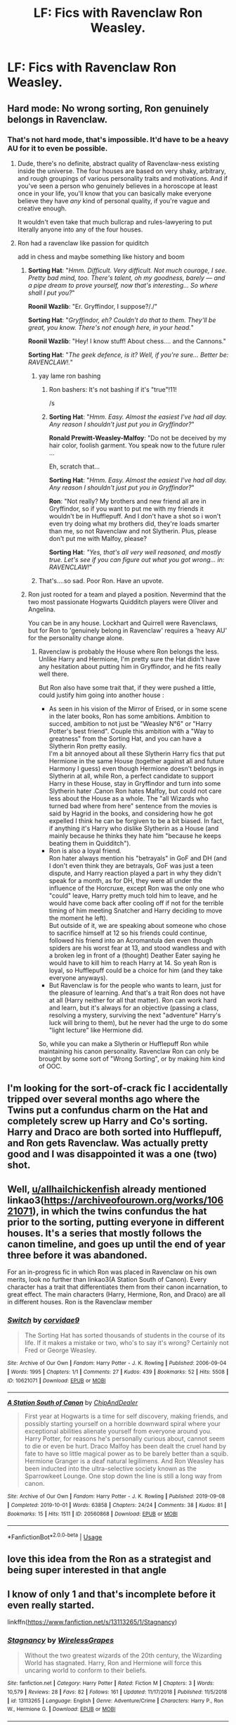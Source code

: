 #+TITLE: LF: Fics with Ravenclaw Ron Weasley.

* LF: Fics with Ravenclaw Ron Weasley.
:PROPERTIES:
:Score: 22
:DateUnix: 1582821468.0
:DateShort: 2020-Feb-27
:FlairText: Request
:END:

** Hard mode: No wrong sorting, Ron genuinely belongs in Ravenclaw.
:PROPERTIES:
:Author: RoyTellier
:Score: 23
:DateUnix: 1582826847.0
:DateShort: 2020-Feb-27
:END:

*** That's not hard mode, that's impossible. It'd have to be a heavy AU for it to even be possible.
:PROPERTIES:
:Author: ken_x
:Score: 5
:DateUnix: 1582832596.0
:DateShort: 2020-Feb-27
:END:

**** Dude, there's no definite, abstract quality of Ravenclaw-ness existing inside the universe. The four houses are based on very shaky, arbitrary, and rough groupings of various personality traits and motivations. And if you've seen a person who genuinely believes in a horoscope at least once in your life, you'll know that you can basically make everyone believe they have /any/ kind of personal quality, if you're vague and creative enough.

It wouldn't even take that much bullcrap and rules-lawyering to put literally anyone into any of the four houses.
:PROPERTIES:
:Score: 9
:DateUnix: 1582892505.0
:DateShort: 2020-Feb-28
:END:


**** Ron had a ravenclaw like passion for quiditch

add in chess and maybe something like history and boom
:PROPERTIES:
:Author: CommanderL3
:Score: 8
:DateUnix: 1582838420.0
:DateShort: 2020-Feb-28
:END:

***** *Sorting Hat*: "/Hmm. Difficult. Very difficult. Not much courage, I see. Pretty bad mind, too. There's talent, oh my goodness, barely --- and a pipe dream to prove yourself, now that's interesting... So where shall I put you?/"

*Roonil Wazlib*: "Er. Gryffindor, I suppose?/./"

*Sorting Hat*: "/Gryffindor, eh? Couldn't do that to them. They'll be great, you know. There's not enough here, in your head./"

*Roonil Wazlib*: "Hey! I know stuff! About chess.... and the Cannons."

*Sorting Hat*: "/The geek defence, is it? Well, if you're sure... Better be: RAVENCLAW!./"
:PROPERTIES:
:Author: dratnon
:Score: 9
:DateUnix: 1582840102.0
:DateShort: 2020-Feb-28
:END:

****** yay lame ron bashing
:PROPERTIES:
:Author: CommanderL3
:Score: 8
:DateUnix: 1582840563.0
:DateShort: 2020-Feb-28
:END:

******* Ron bashers: It's not bashing if it's "true"!11!

/s
:PROPERTIES:
:Author: YOB1997
:Score: 4
:DateUnix: 1582842727.0
:DateShort: 2020-Feb-28
:END:


******* *Sorting Hat*: "/Hmm. Easy. Almost the easiest I've had all day. Any reason I shouldn't just put you in Gryffindor?/"

*Ronald Prewitt-Weasley-Malfoy*: "Do not be deceived by my hair color, foolish garment. You speak now to the future ruler ...

Eh, scratch that...

*Sorting Hat*: "/Hmm. Easy. Almost the easiest I've had all day. Any reason I shouldn't just put you in Gryffindor?/"

*Ron*: "Not really? My brothers and new friend all are in Gryffindor, so if you want to put me with my friends it wouldn't be in Hufflepuff. And I don't have a shot so i won't even try doing what my brothers did, they're loads smarter than me, so not Ravenclaw and not Slytherin. Plus, please don't put me with Malfoy, please?

*Sorting Hat*: /"Yes, that's all very well reasoned, and mostly true. Let's see if you can figure out what you got wrong... in: RAVENCLAW!/"
:PROPERTIES:
:Author: dratnon
:Score: 2
:DateUnix: 1582923447.0
:DateShort: 2020-Feb-29
:END:


****** That's....so sad. Poor Ron. Have an upvote.
:PROPERTIES:
:Author: Efficient_Assistant
:Score: 5
:DateUnix: 1582840210.0
:DateShort: 2020-Feb-28
:END:


***** Ron just rooted for a team and played a position. Nevermind that the two most passionate Hogwarts Quidditch players were Oliver and Angelina.

You can be in any house. Lockhart and Quirrell were Ravenclaws, but for Ron to 'genuinely belong in Ravenclaw' requires a 'heavy AU' for the personality change alone.
:PROPERTIES:
:Author: Ash_Lestrange
:Score: 3
:DateUnix: 1582844466.0
:DateShort: 2020-Feb-28
:END:

****** Ravenclaw is probably the House where Ron belongs the less. Unlike Harry and Hermione, I'm pretty sure the Hat didn't have any hesitation about putting him in Gryffindor, and he fits really well there.

But Ron also have some trait that, if they were pushed a little, could justify him going into another house :

- As seen in his vision of the Mirror of Erised, or in some scene in the later books, Ron has some ambitions. Ambition to succed, ambition to not just be "Weasley N°6" or "Harry Potter's best friend". Couple this ambition with a "Way to greatness" from the Sorting Hat, and you can have a Slytherin Ron pretty easily.\\
  I'm a bit annoyed about all these Slytherin Harry fics that put Hermione in the same House (together against all and future Harmony I guess) even though Hermione doesn't belongs in Slytherin at all, while Ron, a perfect candidate to support Harry in these House, stay in Gryffindor and turn into some Slytherin hater .Canon Ron hates Malfoy, but could not care less about the House as a whole. The "all Wizards who turned bad where from here" sentence from the movies is said by Hagrid in the books, and considering how he got expelled I think he can be forgiven to be a bit biased. In fact, if anything it's Harry who dislike Slytherin as a House (and mainly because he thinks they hate him "because he keeps beating them in Quidditch").
- Ron is also a loyal friend.\\
  Ron hater always mention his "betrayals" in GoF and DH (and I don't even think they are betrayals, GoF was just a teen dispute, and Harry reaction played a part in why they didn't speak for a month, as for DH, they were all under the influence of the Horcruxe, except Ron was the only one who "could" leave, Harry pretty much told him to leave, and he would have come back after cooling off if not for the terrible timing of him meeting Snatcher and Harry deciding to move the moment he left).\\
  But outside of it, we are speaking about someone who chose to sacrifice himself at 12 so his friends could continue, followed his friend into an Acromantula den even though spiders are his worst fear at 13, and stood wandless and with a broken leg in front of a (thought) Deather Eater saying he would have to kill him to reach Harry at 14. So yeah Ron is loyal, so Hufflepuff could be a choice for him (and they take everyone anyways).
- But Ravenclaw is for the people who wants to learn, just for the pleasure of learning. And that's a trait Ron does not have at all (Harry neither for all that matter). Ron can work hard and learn, but it's always for an objective (passing a class, resolving a mystery, surviving the next "adventure" Harry's luck will bring to them), but he never had the urge to do some "light lecture" like Hermione did.

So, while you can make a Slytherin or Hufflepuff Ron while maintaining his canon personality. Ravenclaw Ron can only be brought by some sort of "Wrong Sorting", or by making him kind of OOC.
:PROPERTIES:
:Author: PlusMortgage
:Score: 8
:DateUnix: 1582885877.0
:DateShort: 2020-Feb-28
:END:


** I'm looking for the sort-of-crack fic I accidentally tripped over several months ago where the Twins put a confundus charm on the Hat and completely screw up Harry and Co's sorting. Harry and Draco are both sorted into Hufflepuff, and Ron gets Ravenclaw. Was actually pretty good and I was disappointed it was a one (two) shot.
:PROPERTIES:
:Author: allhailchickenfish
:Score: 6
:DateUnix: 1582854873.0
:DateShort: 2020-Feb-28
:END:


** Well, [[/u/allhailchickenfish][u/allhailchickenfish]] already mentioned linkao3([[https://archiveofourown.org/works/10621071]]), in which the twins confundus the hat prior to the sorting, putting everyone in different houses. It's a series that mostly follows the canon timeline, and goes up until the end of year three before it was abandoned.

For an in-progress fic in which Ron was placed in Ravenclaw on his own merits, look no further than linkao3(A Station South of Canon). Every character has a trait that differentiates them from their canon incarnation, to great effect. The main characters (Harry, Hermione, Ron, and Draco) are all in different houses. Ron is the Ravenclaw member
:PROPERTIES:
:Author: Tenebris-Umbra
:Score: 4
:DateUnix: 1582856230.0
:DateShort: 2020-Feb-28
:END:

*** [[https://archiveofourown.org/works/10621071][*/Switch/*]] by [[https://www.archiveofourown.org/users/corvidae9/pseuds/corvidae9][/corvidae9/]]

#+begin_quote
  The Sorting Hat has sorted thousands of students in the course of its life. If it makes a mistake or two, who's to say it's wrong? Certainly not Fred or George Weasley.
#+end_quote

^{/Site/:} ^{Archive} ^{of} ^{Our} ^{Own} ^{*|*} ^{/Fandom/:} ^{Harry} ^{Potter} ^{-} ^{J.} ^{K.} ^{Rowling} ^{*|*} ^{/Published/:} ^{2006-09-04} ^{*|*} ^{/Words/:} ^{1995} ^{*|*} ^{/Chapters/:} ^{1/1} ^{*|*} ^{/Comments/:} ^{27} ^{*|*} ^{/Kudos/:} ^{439} ^{*|*} ^{/Bookmarks/:} ^{52} ^{*|*} ^{/Hits/:} ^{5508} ^{*|*} ^{/ID/:} ^{10621071} ^{*|*} ^{/Download/:} ^{[[https://archiveofourown.org/downloads/10621071/Switch.epub?updated_at=1492143022][EPUB]]} ^{or} ^{[[https://archiveofourown.org/downloads/10621071/Switch.mobi?updated_at=1492143022][MOBI]]}

--------------

[[https://archiveofourown.org/works/20560868][*/A Station South of Canon/*]] by [[https://www.archiveofourown.org/users/ChipAndDealer/pseuds/ChipAndDealer][/ChipAndDealer/]]

#+begin_quote
  First year at Hogwarts is a time for self discovery, making friends, and possibly starting yourself on a horrible downward spiral where your exceptional abilities alienate yourself from everyone around you. Harry Potter, for reasons he's personally curious about, cannot seem to die or even be hurt. Draco Malfoy has been dealt the cruel hand by fate to have so little magical power as to be barely better than a squib. Hermione Granger is a deaf natural legilimens. And Ron Weasley has been inducted into the ultra-selective society known as the Sparrowkeet Lounge. One stop down the line is still a long way from canon.
#+end_quote

^{/Site/:} ^{Archive} ^{of} ^{Our} ^{Own} ^{*|*} ^{/Fandom/:} ^{Harry} ^{Potter} ^{-} ^{J.} ^{K.} ^{Rowling} ^{*|*} ^{/Published/:} ^{2019-09-08} ^{*|*} ^{/Completed/:} ^{2019-10-01} ^{*|*} ^{/Words/:} ^{63858} ^{*|*} ^{/Chapters/:} ^{24/24} ^{*|*} ^{/Comments/:} ^{38} ^{*|*} ^{/Kudos/:} ^{81} ^{*|*} ^{/Bookmarks/:} ^{15} ^{*|*} ^{/Hits/:} ^{1511} ^{*|*} ^{/ID/:} ^{20560868} ^{*|*} ^{/Download/:} ^{[[https://archiveofourown.org/downloads/20560868/A%20Station%20South%20of%20Canon.epub?updated_at=1572122070][EPUB]]} ^{or} ^{[[https://archiveofourown.org/downloads/20560868/A%20Station%20South%20of%20Canon.mobi?updated_at=1572122070][MOBI]]}

--------------

*FanfictionBot*^{2.0.0-beta} | [[https://github.com/tusing/reddit-ffn-bot/wiki/Usage][Usage]]
:PROPERTIES:
:Author: FanfictionBot
:Score: 1
:DateUnix: 1582856247.0
:DateShort: 2020-Feb-28
:END:


** love this idea from the Ron as a strategist and being super interested in that angle
:PROPERTIES:
:Author: sparksstorm
:Score: 4
:DateUnix: 1582856383.0
:DateShort: 2020-Feb-28
:END:


** I know of only 1 and that's incomplete before it even really started.

linkffn([[https://www.fanfiction.net/s/13113265/1/Stagnancy]])
:PROPERTIES:
:Author: Efficient_Assistant
:Score: 2
:DateUnix: 1582840550.0
:DateShort: 2020-Feb-28
:END:

*** [[https://www.fanfiction.net/s/13113265/1/][*/Stagnancy/*]] by [[https://www.fanfiction.net/u/7987292/WirelessGrapes][/WirelessGrapes/]]

#+begin_quote
  Without the two greatest wizards of the 20th century, the Wizarding World has stagnated. Harry, Ron and Hermione will force this uncaring world to conform to their beliefs.
#+end_quote

^{/Site/:} ^{fanfiction.net} ^{*|*} ^{/Category/:} ^{Harry} ^{Potter} ^{*|*} ^{/Rated/:} ^{Fiction} ^{M} ^{*|*} ^{/Chapters/:} ^{3} ^{*|*} ^{/Words/:} ^{10,579} ^{*|*} ^{/Reviews/:} ^{28} ^{*|*} ^{/Favs/:} ^{82} ^{*|*} ^{/Follows/:} ^{161} ^{*|*} ^{/Updated/:} ^{11/17/2018} ^{*|*} ^{/Published/:} ^{11/5/2018} ^{*|*} ^{/id/:} ^{13113265} ^{*|*} ^{/Language/:} ^{English} ^{*|*} ^{/Genre/:} ^{Adventure/Crime} ^{*|*} ^{/Characters/:} ^{Harry} ^{P.,} ^{Ron} ^{W.,} ^{Hermione} ^{G.} ^{*|*} ^{/Download/:} ^{[[http://www.ff2ebook.com/old/ffn-bot/index.php?id=13113265&source=ff&filetype=epub][EPUB]]} ^{or} ^{[[http://www.ff2ebook.com/old/ffn-bot/index.php?id=13113265&source=ff&filetype=mobi][MOBI]]}

--------------

*FanfictionBot*^{2.0.0-beta} | [[https://github.com/tusing/reddit-ffn-bot/wiki/Usage][Usage]]
:PROPERTIES:
:Author: FanfictionBot
:Score: 2
:DateUnix: 1582840567.0
:DateShort: 2020-Feb-28
:END:

**** u/Madeline_Basset:
#+begin_quote
  Without the two greatest wizards of the 20th century, the Wizarding World has stagnated. Harry, Ron and Hermione will force this uncaring world to conform to their beliefs.
#+end_quote

It's only just started, and I've not read a word. So I absolutely can't judge this in any way.

But I've an itchy feeling Harry, Ron and Hermione will be forcing an uncaring world to conform to the /author's/ beliefs.
:PROPERTIES:
:Author: Madeline_Basset
:Score: 3
:DateUnix: 1582882544.0
:DateShort: 2020-Feb-28
:END:

***** If it had even gotten that far, I'd have been able to tell you whether or not you were right, lol.
:PROPERTIES:
:Author: Efficient_Assistant
:Score: 1
:DateUnix: 1583014641.0
:DateShort: 2020-Mar-01
:END:


*** Thanks for the rec. Sad it's incomplete.
:PROPERTIES:
:Author: YOB1997
:Score: 2
:DateUnix: 1582842660.0
:DateShort: 2020-Feb-28
:END:


** The Path of Knowledge by black9
:PROPERTIES:
:Author: AlreadyGoneAway
:Score: 2
:DateUnix: 1582843388.0
:DateShort: 2020-Feb-28
:END:


** Now, granted this is an excerpt from a ficlet from a Naruto crossover series but...

#+begin_quote
  He glimpses a life in Ravenclaw. Unexpected, the opposite of what anyone who knew him in either life would expect of him. Average intelligence, lacking wit, never the Original but merely a copy.  

  They say a Ravenclaw's wit is matched only by their creativity. Pioneers in every field, they are inventors and politicians and their minds shape and build a better future.

  Ron the Ravenclaw struggles to make friends at first. He has an unusual knack for out-of-the-box thinking, and his tendency towards strategies that are maddening yet effective will be the spark that initiates his friendships. Evenings spent in the Common Room playing chess, his mind pitted against the greatest minds of his generation. In Ravenclaw, he will thrive.  
#+end_quote

-continues-

linkao3([[https://archiveofourown.org/works/13170534/chapters/30508119]])
:PROPERTIES:
:Author: Kedibonye
:Score: 2
:DateUnix: 1582851990.0
:DateShort: 2020-Feb-28
:END:


** HAHAHAHA

Don't hold your breath.

EDIT: As someone who likes Ron, him being in Ravenclaw is a serious departure from his canon personality. Ron is more street smart than book smart and he learns what he needs to know, not everything in the world.
:PROPERTIES:
:Author: YOB1997
:Score: 4
:DateUnix: 1582835548.0
:DateShort: 2020-Feb-28
:END:

*** well Ravenclaw values smarts and knowledge

maybe ron has an intense passion for quiditich and is even more obssessed with it
:PROPERTIES:
:Author: CommanderL3
:Score: 5
:DateUnix: 1582843410.0
:DateShort: 2020-Feb-28
:END:

**** Yeah... And turned out to be a shitty player. How he became a perfect was a bloody miracle.
:PROPERTIES:
:Author: Icanceli
:Score: -6
:DateUnix: 1582846800.0
:DateShort: 2020-Feb-28
:END:

***** okay basher
:PROPERTIES:
:Author: CommanderL3
:Score: 13
:DateUnix: 1582846887.0
:DateShort: 2020-Feb-28
:END:

****** Not sure how that's bashing; Ron skives off homework, doesn't do all that great in class, and gets Hermione to edit his homework (without any sign of trying to reciprocate, iirc) . It really is a miracle that he became a prefect. He's got other things going for him, but being a responsible student role-model? That's really not one of them.
:PROPERTIES:
:Author: vaiire
:Score: 0
:DateUnix: 1582856652.0
:DateShort: 2020-Feb-28
:END:

******* u/YOB1997:
#+begin_quote
  asks to copy Hermione's assignments.
#+end_quote

Canon or fanon?
:PROPERTIES:
:Author: YOB1997
:Score: 5
:DateUnix: 1582882398.0
:DateShort: 2020-Feb-28
:END:

******** Ah, my bad, thanks for catching that; haven't read the books properly in a while and it gets mixed up. did some more googling, and edited to fix (I hope)
:PROPERTIES:
:Author: vaiire
:Score: 2
:DateUnix: 1582886899.0
:DateShort: 2020-Feb-28
:END:


*** I agree with your point about book smarts vs street smarts. But I think ravenclaw doesn't automatically mean booksmart.

Looking at people like Luna, Xeno, Flitwic and Olivander I think it is the attitude of open mindedness and passion for knowledge and curiousness often in one particular area Smart but necessarily nerdy.

Ron definitively could be in Ravenclaw. Everyone has traits of all the houses. I think the hat is looking at what each person needs help with developing rather than strongest atrinutes.

Neville needed to be in the house of the brave to find his courage.

The hat wanted to put harry into slitherin to give the downtrodden 11 year old ambition to make something out of himself and gain something to strive for so he "could be great there".

Ron could be put into ravenclaw to give him a unique way to show who he was and step outside of his brothers shadows. It would help him find his niche. Granted it is a bit of a stretch but not impossible.
:PROPERTIES:
:Author: jmrkiwi
:Score: 5
:DateUnix: 1582858911.0
:DateShort: 2020-Feb-28
:END:


*** I don't think that Gilderoy Lockhart is book-smart and canon Ron secured very good grades with minimum effort. In the Deathly Hallows, stabbing the horcrux with a basilisk fang was his idea, not to mention his skills in chess. He will fit in well in Ravenclaw ( compared to Luna Lovegood)
:PROPERTIES:
:Score: 5
:DateUnix: 1582851431.0
:DateShort: 2020-Feb-28
:END:


** He couldn't even write this own introduction because he was so “ busy” with “stupid owl exams”
:PROPERTIES:
:Author: Robyn479
:Score: -6
:DateUnix: 1582839014.0
:DateShort: 2020-Feb-28
:END:
